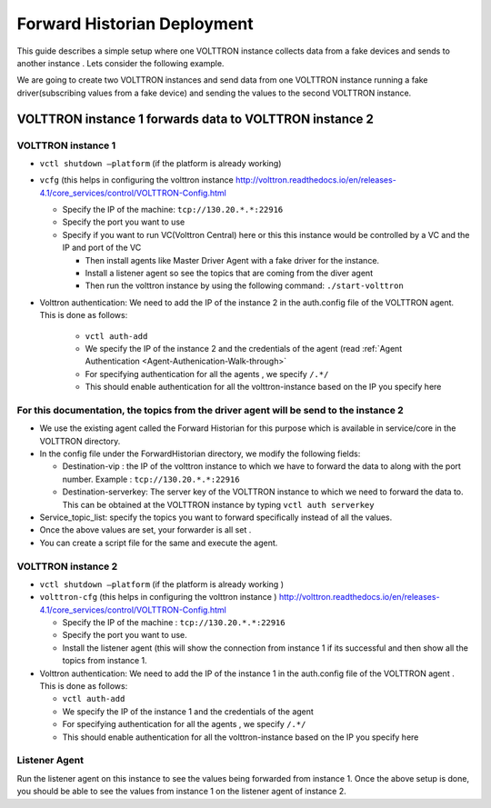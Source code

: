 .. _Forward-Historian-Deployment:

============================
Forward Historian Deployment
============================

This guide describes a simple setup where one VOLTTRON instance collects data from a fake devices and sends to another
instance .  Lets consider the following example.

We are going to create two VOLTTRON instances and send data from one VOLTTRON instance running a fake driver(subscribing
values from a fake device) and sending the values to the second VOLTTRON instance.


VOLTTRON instance 1 forwards data to VOLTTRON instance 2
--------------------------------------------------------


VOLTTRON instance 1 
^^^^^^^^^^^^^^^^^^^

-  ``vctl shutdown –platform`` (if the platform is already working)
-  ``vcfg`` (this helps in configuring the volttron instance
   http://volttron.readthedocs.io/en/releases-4.1/core_services/control/VOLTTRON-Config.html

   -  Specify the IP of the machine: ``tcp://130.20.*.*:22916``
   -  Specify the port you want to use
   -  Specify if you want to run VC(Volttron Central) here or this this instance would be controlled 
      by a VC and the IP and port of the VC

      - Then install agents like Master Driver Agent with a fake driver for the instance.
      - Install a listener agent so see the topics that are coming from the diver agent
      - Then run the volttron instance by using the following command: ``./start-volttron``
- Volttron authentication: We need to add the IP of the instance 2 in the auth.config file of the VOLTTRON agent.
  This is done as follows:

   -  ``vctl auth-add``
   -  We specify the IP of the instance 2 and the credentials of the agent (read
      :ref:`Agent Authentication <Agent-Authenication-Walk-through>`
   -  For specifying authentication for all the agents , we specify ``/.*/``
   -  This should enable authentication for all the volttron-instance based on the IP you specify here


For this documentation, the topics from the driver agent will be send to the instance 2
^^^^^^^^^^^^^^^^^^^^^^^^^^^^^^^^^^^^^^^^^^^^^^^^^^^^^^^^^^^^^^^^^^^^^^^^^^^^^^^^^^^^^^^

-  We use the existing agent called the Forward Historian for this purpose which is available in service/core in the
   VOLTTRON directory.
-  In the config file under the ForwardHistorian directory, we modify the following fields:

   - Destination-vip : the IP of the volttron instance to which we have to forward the data to along with the port
     number.  Example : ``tcp://130.20.*.*:22916``
   - Destination-serverkey: The server key of the VOLTTRON instance to which we need to forward the data to.
     This can be obtained at the VOLTTRON instance by typing ``vctl auth serverkey``

-  Service_topic_list: specify the topics you want to forward specifically instead of all the values.
-  Once the above values are set, your forwarder is all set .
-  You can create a script file for the same and execute the agent.


VOLTTRON instance 2
^^^^^^^^^^^^^^^^^^^

-  ``vctl shutdown –platform`` (if the platform is already working )
-  ``volttron-cfg`` (this helps in configuring the volttron instance )
   http://volttron.readthedocs.io/en/releases-4.1/core_services/control/VOLTTRON-Config.html

   -  Specify the IP of the machine : ``tcp://130.20.*.*:22916``
   -  Specify the port you want to use.
   -  Install the listener agent (this will show the connection from instance 1 if its successful 
      and then show all the topics from instance 1.

-  Volttron authentication: We need to add the IP of the instance 1 in the auth.config file of the VOLTTRON agent . This
   is done as follows:

   -  ``vctl auth-add``
   -  We specify the IP of the instance 1 and the credentials of the agent
   -  For specifying authentication for all the agents , we specify ``/.*/``
   -  This should enable authentication for all the volttron-instance based on the IP you specify here 


Listener Agent
^^^^^^^^^^^^^^

Run the listener agent on this instance to see the values being forwarded from instance 1.  Once the above setup is
done, you should be able to see the values from instance 1 on the listener agent of instance 2.
